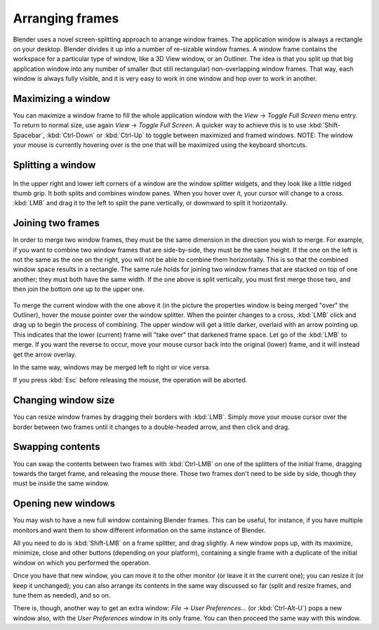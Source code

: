 
****************
Arranging frames
****************

Blender uses a novel screen-splitting approach to arrange window frames.
The application window is always a rectangle on your desktop.
Blender divides it up into a number of re-sizable window frames.
A window frame contains the workspace for a particular type of window, like a 3D View window,
or an Outliner.
The idea is that you split up that big application window into any number of smaller
(but still rectangular) non-overlapping window frames. That way,
each window is always fully visible,
and it is very easy to work in one window and hop over to work in another.


Maximizing a window
===================

You can maximize a window frame to fill the whole application window with the *View*
→ *Toggle Full Screen* menu entry. To return to normal size,
use again *View* → *Toggle Full Screen*.
A quicker way to achieve this is to use :kbd:`Shift-Spacebar`,
:kbd:`Ctrl-Down` or :kbd:`Ctrl-Up` to toggle between maximized and framed windows.
NOTE: The window your mouse is currently hovering over is the one that will be maximized using
the keyboard shortcuts.


Splitting a window
==================

.. figure:: /images/Manual-Interface-Window_System-Arranging_frames-splitwidget.jpg

In the upper right and lower left corners of a window are the window splitter widgets,
and they look like a little ridged thumb grip. It both splits and combines window panes.
When you hover over it, your cursor will change to a cross.
:kbd:`LMB` and drag it to the left to split the pane vertically,
or downward to split it horizontally.


Joining two frames
==================

In order to merge two window frames,
they must be the same dimension in the direction you wish to merge. For example,
if you want to combine two window frames that are side-by-side, they must be the same height.
If the one on the left is not the same as the one on the right,
you will not be able to combine them horizontally.
This is so that the combined window space results in a rectangle.
The same rule holds for joining two window frames that are stacked on top of one another;
they must both have the same width. If the one above is split vertically,
you must first merge those two, and then join the bottom one up to the upper one.


.. figure:: /images/Manual-Interface-Window_System-Arranging_frames-joinframes.jpg
   :width: 250px
   :figwidth: 250px


To merge the current window with the one above it
(in the picture the properties window is being merged "over" the Outliner),
hover the mouse pointer over the window splitter. When the pointer changes to a cross,
:kbd:`LMB` click and drag up to begin the process of combining.
The upper window will get a little darker, overlaid with an arrow pointing up.
This indicates that the lower (current) frame will "take over" that darkened frame space.
Let go of the :kbd:`LMB` to merge. If you want the reverse to occur,
move your mouse cursor back into the original (lower) frame,
and it will instead get the arrow overlay.


In the same way, windows may be merged left to right or vice versa.

If you press :kbd:`Esc` before releasing the mouse, the operation will be aborted.


Changing window size
====================

You can resize window frames by dragging their borders with :kbd:`LMB`. Simply move your
mouse cursor over the border between two frames until it changes to a double-headed arrow,
and then click and drag.


Swapping contents
=================

You can swap the contents between two frames with :kbd:`Ctrl-LMB` on one of the
splitters of the initial frame, dragging towards the target frame,
and releasing the mouse there. Those two frames don't need to be side by side,
though they must be inside the same window.


Opening new windows
===================

You may wish to have a new full window containing Blender frames. This can be useful,
for instance, if you have multiple monitors and want them to show different information on the
same instance of Blender.

All you need to do is :kbd:`Shift-LMB` on a frame splitter, and drag slightly.
A new window pops up, with its maximize, minimize, close and other buttons
(depending on your platform), containing a single frame with a duplicate of the initial window
on which you performed the operation.

Once you have that new window, you can move it to the other monitor
(or leave it in the current one); you can resize it (or keep it unchanged);
you can also arrange its contents in the same way discussed so far (split and resize frames,
and tune them as needed), and so on.

There is, though, another way to get an extra window: *File* → *User Preferences...*
(or :kbd:`Ctrl-Alt-U`) pops a new window also,
with the *User Preferences* window in its only frame.
You can then proceed the same way with this window.


